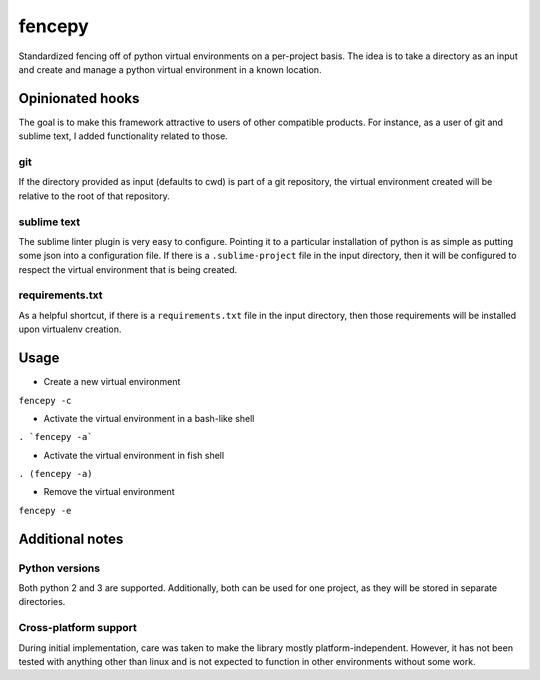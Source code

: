 fencepy
=======

Standardized fencing off of python virtual environments on a per-project
basis. The idea is to take a directory as an input and create and manage
a python virtual environment in a known location.

|Build Status| |Coverage Status|

Opinionated hooks
-----------------

The goal is to make this framework attractive to users of other
compatible products. For instance, as a user of git and sublime text, I
added functionality related to those.

git
~~~

If the directory provided as input (defaults to cwd) is part of a git
repository, the virtual environment created will be relative to the root
of that repository.

sublime text
~~~~~~~~~~~~

The sublime linter plugin is very easy to configure. Pointing it to a
particular installation of python is as simple as putting some json into
a configuration file. If there is a ``.sublime-project`` file in the
input directory, then it will be configured to respect the virtual
environment that is being created.

requirements.txt
~~~~~~~~~~~~~~~~

As a helpful shortcut, if there is a ``requirements.txt`` file in the
input directory, then those requirements will be installed upon
virtualenv creation.

Usage
-----

-  Create a new virtual environment

``fencepy -c``

-  Activate the virtual environment in a bash-like shell

``. `fencepy -a```

-  Activate the virtual environment in fish shell

``. (fencepy -a)``

-  Remove the virtual environment

``fencepy -e``

Additional notes
----------------

Python versions
~~~~~~~~~~~~~~~

Both python 2 and 3 are supported. Additionally, both can be used for
one project, as they will be stored in separate directories.

Cross-platform support
~~~~~~~~~~~~~~~~~~~~~~

During initial implementation, care was taken to make the library mostly
platform-independent. However, it has not been tested with anything
other than linux and is not expected to function in other environments
without some work.

.. |Build Status| image:: https://travis-ci.org/ajk8/fencepy.png?branch=master
   :target: https://travis-ci.org/ajk8/fencepy
.. |Coverage Status| image:: https://coveralls.io/repos/ajk8/fencepy/badge.png?branch=master
   :target: https://coveralls.io/r/ajk8/fencepy?branch=master
